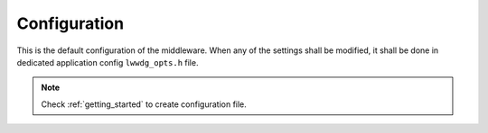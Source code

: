 .. _api_lwwdg_opt:

Configuration
=============

This is the default configuration of the middleware.
When any of the settings shall be modified, it shall be done in dedicated application config ``lwwdg_opts.h`` file.

.. note::
	Check :ref:`getting_started` to create configuration file.

.. doxygengroup:: LWWDG_OPT
	:inner: